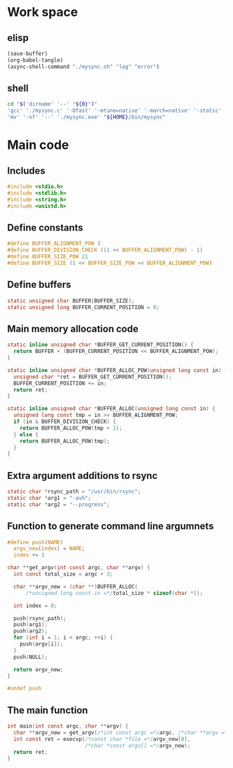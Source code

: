 * Work space

** elisp
#+begin_src emacs-lisp
  (save-buffer)
  (org-babel-tangle)
  (async-shell-command "./mysync.sh" "log" "error")
#+end_src

#+RESULTS:
: #<window 3206 on log>

** shell
#+begin_src sh :shebang #!/bin/sh :results output :tangle ./mysync.sh
  cd "$('dirname' '--' "${0}")"
  'gcc' './mysync.c' '-Ofast' '-mtune=native' '-march=native' '-static' '-o' './mysync.exe'
  'mv' '-vf' '--' './mysync.exe' "${HOME}/bin/mysync"
#+end_src

#+RESULTS:

* Main code

** Includes
#+begin_src c :tangle ./mysync.c
  #include <stdio.h>
  #include <stdlib.h>
  #include <string.h>
  #include <unistd.h>
#+end_src

** Define constants
#+begin_src c :tangle ./mysync.c
  #define BUFFER_ALIGNMENT_POW 3
  #define BUFFER_DIVISION_CHECK ((1 << BUFFER_ALIGNMENT_POW) - 1)
  #define BUFFER_SIZE_POW 21
  #define BUFFER_SIZE (1 << BUFFER_SIZE_POW << BUFFER_ALIGNMENT_POW)
#+end_src

** COMMENT Constants as variables
#+begin_src c :tangle ./mysync.c
  static unsigned char const BUFFER_ALIGNMENT_POW = 3;
  static unsigned char const BUFFER_DIVISION_CHECK = (1 << BUFFER_ALIGNMENT_POW) - 1;
  static unsigned char const BUFFER_SIZE_POW = 21;
  static unsigned long const BUFFER_SIZE = 1 << BUFFER_SIZE_POW << BUFFER_ALIGNMENT_POW;
#+end_src

** Define buffers
#+begin_src c :tangle ./mysync.c
  static unsigned char BUFFER[BUFFER_SIZE];
  static unsigned long BUFFER_CURRENT_POSITION = 0;
#+end_src

** Main memory allocation code
#+begin_src c :tangle ./mysync.c
  static inline unsigned char *BUFFER_GET_CURRENT_POSITION() {
    return BUFFER + (BUFFER_CURRENT_POSITION << BUFFER_ALIGNMENT_POW);
  }

  static inline unsigned char *BUFFER_ALLOC_POW(unsigned long const in) {
    unsigned char *ret = BUFFER_GET_CURRENT_POSITION();
    BUFFER_CURRENT_POSITION += in;
    return ret;
  }

  static inline unsigned char *BUFFER_ALLOC(unsigned long const in) {
    unsigned long const tmp = in >> BUFFER_ALIGNMENT_POW;
    if (in & BUFFER_DIVISION_CHECK) {
      return BUFFER_ALLOC_POW(tmp + 1);
    } else {
      return BUFFER_ALLOC_POW(tmp);
    }
  }
#+end_src

** Extra argument additions to rsync
#+begin_src c :tangle ./mysync.c
  static char *rsync_path = "/usr/bin/rsync";
  static char *arg1 = "-avh";
  static char *arg2 = "--progress";
#+end_src

** Function to generate command line argumnets
#+begin_src c :tangle ./mysync.c
  #define push(NAME)                                                             \
    argv_new[index] = NAME;                                                      \
    index += 1

  char **get_argv(int const argc, char **argv) {
    int const total_size = argc + 3;

    char **argv_new = (char **)BUFFER_ALLOC(
        /*unsigned long const in =*/total_size * sizeof(char *));

    int index = 0;

    push(rsync_path);
    push(arg1);
    push(arg2);
    for (int i = 1; i < argc; ++i) {
      push(argv[i]);
    }
    push(NULL);

    return argv_new;
  }

  #undef push
#+end_src

** The main function
#+begin_src c :tangle ./mysync.c
  int main(int const argc, char **argv) {
    char **argv_new = get_argv(/*int const argc =*/argc, /*char **argv =*/argv);
    int const ret = execvp(/*const char *file =*/argv_new[0],
                           /*char *const argv[] =*/argv_new);
    return ret;
  }
#+end_src
